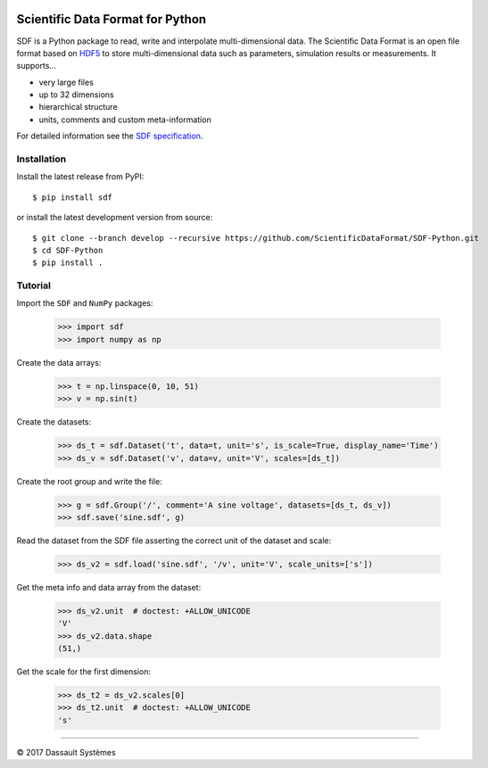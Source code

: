 .. image:: https://ci.appveyor.com/api/projects/status/github/ScientificDataFormat/SDF-Python?branch=master

Scientific Data Format for Python
=================================

SDF is a Python package to read, write and interpolate multi-dimensional data.
The Scientific Data Format is an open file format based on HDF5_ to store
multi-dimensional data such as parameters, simulation results or measurements.
It supports...

- very large files
- up to 32 dimensions
- hierarchical structure
- units, comments and custom meta-information

For detailed information see the `SDF specification`_.


Installation
------------

Install the latest release from PyPI::

    $ pip install sdf

or install the latest development version from source::

    $ git clone --branch develop --recursive https://github.com/ScientificDataFormat/SDF-Python.git
    $ cd SDF-Python
    $ pip install .


Tutorial
--------

Import the ``SDF`` and ``NumPy`` packages:

    >>> import sdf
    >>> import numpy as np

Create the data arrays:

    >>> t = np.linspace(0, 10, 51)
    >>> v = np.sin(t)

Create the datasets:

    >>> ds_t = sdf.Dataset('t', data=t, unit='s', is_scale=True, display_name='Time')
    >>> ds_v = sdf.Dataset('v', data=v, unit='V', scales=[ds_t])

Create the root group and write the file:

    >>> g = sdf.Group('/', comment='A sine voltage', datasets=[ds_t, ds_v])
    >>> sdf.save('sine.sdf', g)

Read the dataset from the SDF file asserting the correct unit of the dataset and scale:

    >>> ds_v2 = sdf.load('sine.sdf', '/v', unit='V', scale_units=['s'])

Get the meta info and data array from the dataset:

    >>> ds_v2.unit  # doctest: +ALLOW_UNICODE
    'V'
    >>> ds_v2.data.shape
    (51,)

Get the scale for the first dimension:

    >>> ds_t2 = ds_v2.scales[0]
    >>> ds_t2.unit  # doctest: +ALLOW_UNICODE
    's'


-----------------------------

|copy| 2017 Dassault Systèmes

.. _SDF specification: https://github.com/ScientificDataFormat/SDF
.. _HDF5: https://www.hdfgroup.org/hdf5/
.. |copy|   unicode:: U+000A9
